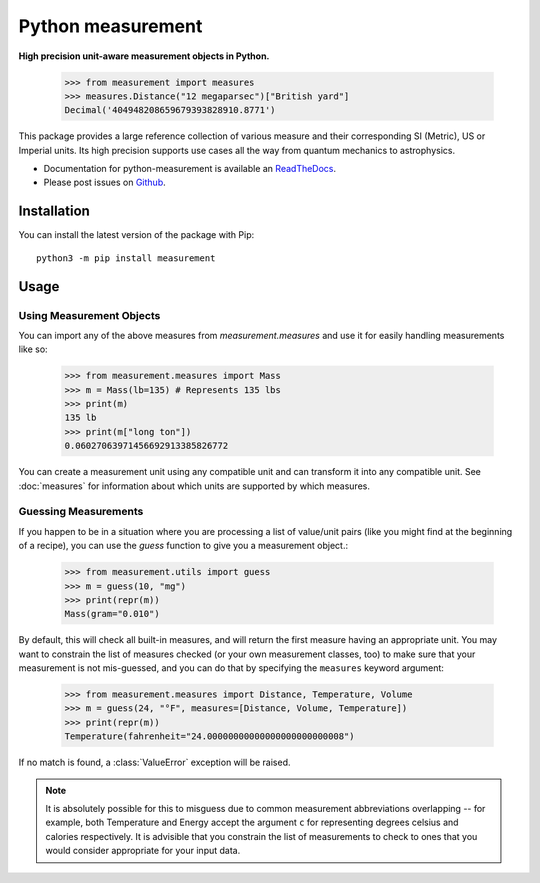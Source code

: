 ==================
Python measurement
==================

**High precision unit-aware measurement objects in Python.**

    >>> from measurement import measures
    >>> measures.Distance("12 megaparsec")["British yard"]
    Decimal('404948208659679393828910.8771')

This package provides a large reference collection of various measure and
their corresponding SI (Metric), US or Imperial units. Its high precision
supports use cases all the way from quantum mechanics to astrophysics.

- Documentation for python-measurement is available an
  `ReadTheDocs <https://python-measurement.readthedocs.org/>`_.
- Please post issues on
  `Github <https://github.com/coddingtonbear/python-measurement/issues>`_.

Installation
============

You can install the latest version of the package with Pip::

    python3 -m pip install measurement

Usage
=====

Using Measurement Objects
-------------------------

You can import any of the above measures from `measurement.measures`
and use it for easily handling measurements like so:

    >>> from measurement.measures import Mass
    >>> m = Mass(lb=135) # Represents 135 lbs
    >>> print(m)
    135 lb
    >>> print(m["long ton"])
    0.06027063971456692913385826772

You can create a measurement unit using any compatible unit and can transform
it into any compatible unit.  See :doc:`measures` for information about which
units are supported by which measures.

.. seealso::
    Should you be planing to go to Mars, you might need to increase your
    `decimal precision`_, like so:

        >>> import decimal
        >>> decimal.getcontext().prec = 28

.. _decimal precision: https://docs.python.org/3.8/library/decimal.html

Guessing Measurements
---------------------

If you happen to be in a situation where you are processing a list of
value/unit pairs (like you might find at the beginning of a recipe), you can
use the `guess` function to give you a measurement object.:

    >>> from measurement.utils import guess
    >>> m = guess(10, "mg")
    >>> print(repr(m))
    Mass(gram="0.010")

By default, this will check all built-in measures, and will return the first
measure having an appropriate unit.  You may want to constrain the list of
measures checked (or your own measurement classes, too) to make sure
that your measurement is not mis-guessed, and you can do that by specifying
the ``measures`` keyword argument:

    >>> from measurement.measures import Distance, Temperature, Volume
    >>> m = guess(24, "°F", measures=[Distance, Volume, Temperature])
    >>> print(repr(m))
    Temperature(fahrenheit="24.00000000000000000000000008")

If no match is found, a :class:`ValueError` exception will be raised.

.. note::
   It is absolutely possible for this to misguess due to common measurement
   abbreviations overlapping -- for example, both Temperature and Energy
   accept the argument ``c`` for representing degrees celsius and calories
   respectively.  It is advisible that you constrain the list of measurements
   to check to ones that you would consider appropriate for your input data.
